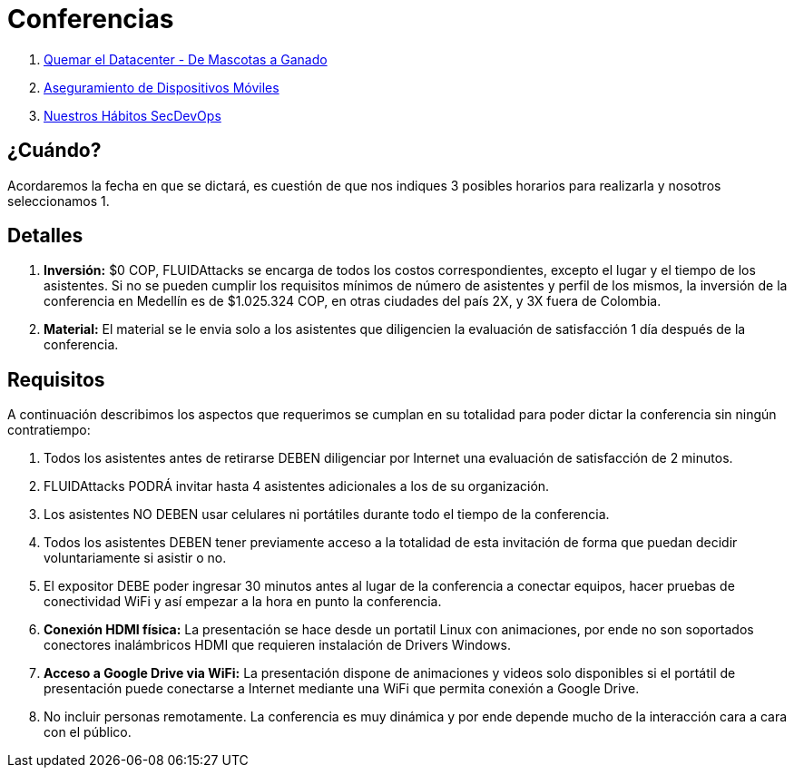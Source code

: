 :slug: conferencias/
:description: La presente página tiene como objetivo informar a los clientes sobre el servicio de conferencias ofrecido por FLUID. Las conferencias tratan temas relacionados con la Seguridad de la Información y son preparadas por profesionales experimentados en el campo.
:keywords: FLUID, Conferencia, Seguridad, Experiencia, Información, Servicio
:translate: talks/

= Conferencias

. link:quemar-el-datacenter/[Quemar el Datacenter - De Mascotas a Ganado]

. link:aseguramiento-moviles/[Aseguramiento de Dispositivos Móviles]

. link:habitos-secdevops/[Nuestros Hábitos +SecDevOps+]

== ¿Cuándo?

Acordaremos la fecha en que se dictará,
es cuestión de que nos indiques 3 posibles horarios para realizarla
y nosotros seleccionamos 1.

== Detalles

. *Inversión:* $0 COP, +FLUIDAttacks+ se encarga de todos los costos
correspondientes, excepto el lugar y el tiempo de los asistentes.
Si no se pueden cumplir los requisitos mínimos de número de asistentes
y perfil de los mismos, la inversión de la conferencia en Medellín
es de $1.025.324 COP, en otras ciudades del país 2X, y 3X fuera de Colombia.

. *Material:* El material se le envia solo a los asistentes
que diligencien la evaluación de satisfacción 1 día después de la conferencia.

== Requisitos

A continuación describimos los aspectos que requerimos
se cumplan en su totalidad para poder dictar
la conferencia sin ningún contratiempo:

. Todos los asistentes antes de retirarse DEBEN diligenciar por Internet
una evaluación de satisfacción de 2 minutos.

. +FLUIDAttacks+ PODRÁ invitar hasta 4 asistentes adicionales
a los de su organización.

. Los asistentes NO DEBEN usar celulares ni portátiles
durante todo el tiempo de la conferencia.

. Todos los asistentes DEBEN tener previamente acceso a la totalidad
de esta invitación de forma que puedan decidir voluntariamente si asistir o no.

. El expositor DEBE poder ingresar 30 minutos antes al lugar de la conferencia
a conectar equipos, hacer pruebas de conectividad +WiFi+
y así empezar a la hora en punto la conferencia.

. *Conexión +HDMI+ física:*  La presentación se hace desde un portatil +Linux+
con animaciones, por ende no son soportados conectores inalámbricos +HDMI+
que requieren instalación de +Drivers Windows+.

. *Acceso a +Google Drive+ via +WiFi+:* La presentación dispone de animaciones
y videos solo disponibles si el portátil de presentación
puede conectarse a Internet mediante una +WiFi+
que permita conexión a +Google Drive+.

. No incluir personas remotamente.
La conferencia es muy dinámica y por ende depende mucho de la interacción
cara a cara con el público.

